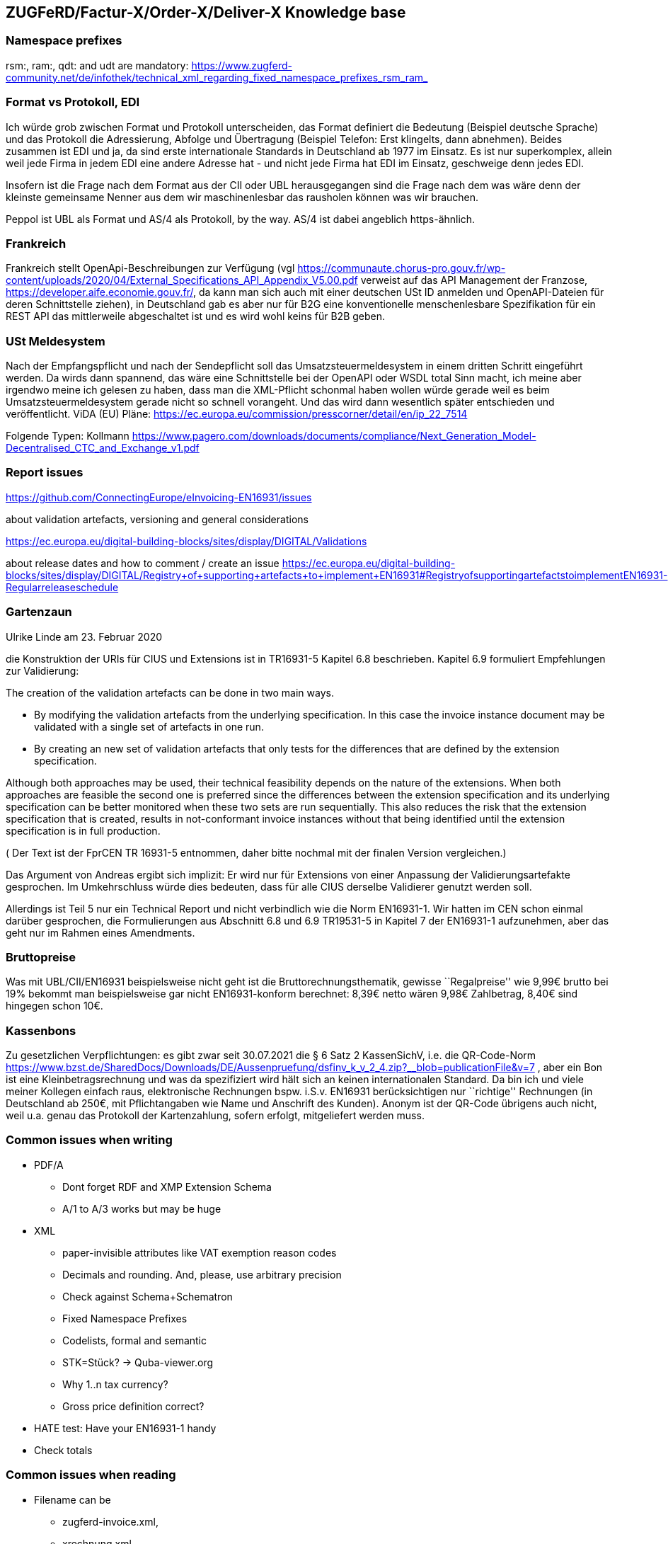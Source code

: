 == ZUGFeRD/Factur-X/Order-X/Deliver-X Knowledge base

=== Namespace prefixes

rsm:, ram:, qdt: and udt are mandatory:
https://www.zugferd-community.net/de/infothek/technical_xml_regarding_fixed_namespace_prefixes_rsm_ram_

=== Format vs Protokoll, EDI

Ich würde grob zwischen Format und Protokoll unterscheiden, das Format
definiert die Bedeutung (Beispiel deutsche Sprache) und das Protokoll
die Adressierung, Abfolge und Übertragung (Beispiel Telefon: Erst
klingelts, dann abnehmen). Beides zusammen ist EDI und ja, da sind erste
internationale Standards in Deutschland ab 1977 im Einsatz. Es ist nur
superkomplex, allein weil jede Firma in jedem EDI eine andere Adresse
hat - und nicht jede Firma hat EDI im Einsatz, geschweige denn jedes
EDI.

Insofern ist die Frage nach dem Format aus der CII oder UBL
herausgegangen sind die Frage nach dem was wäre denn der kleinste
gemeinsame Nenner aus dem wir maschinenlesbar das rausholen können was
wir brauchen.

Peppol ist UBL als Format und AS/4 als Protokoll, by the way. AS/4 ist
dabei angeblich https-ähnlich.

=== Frankreich

Frankreich stellt OpenApi-Beschreibungen zur Verfügung (vgl
https://communaute.chorus-pro.gouv.fr/wp-content/uploads/2020/04/External_Specifications_API_Appendix_V5.00.pdf
verweist auf das API Management der Franzose,
https://developer.aife.economie.gouv.fr/, da kann man sich auch mit
einer deutschen USt ID anmelden und OpenAPI-Dateien für deren
Schnittstelle ziehen), in Deutschland gab es aber nur für B2G eine
konventionelle menschenlesbare Spezifikation für ein REST API das
mittlerweile abgeschaltet ist und es wird wohl keins für B2B geben.

=== USt Meldesystem

Nach der Empfangspflicht und nach der Sendepflicht soll das
Umsatzsteuermeldesystem in einem dritten Schritt eingeführt werden. Da
wirds dann spannend, das wäre eine Schnittstelle bei der OpenAPI oder
WSDL total Sinn macht, ich meine aber irgendwo meine ich gelesen zu
haben, dass man die XML-Pflicht schonmal haben wollen würde gerade weil
es beim Umsatzsteuermeldesystem gerade nicht so schnell vorangeht. Und
das wird dann wesentlich später entschieden und veröffentlicht. ViDA
(EU) Pläne:
https://ec.europa.eu/commission/presscorner/detail/en/ip_22_7514

Folgende Typen: Kollmann
https://www.pagero.com/downloads/documents/compliance/Next_Generation_Model-Decentralised_CTC_and_Exchange_v1.pdf

=== Report issues

https://github.com/ConnectingEurope/eInvoicing-EN16931/issues

about validation artefacts, versioning and general considerations

https://ec.europa.eu/digital-building-blocks/sites/display/DIGITAL/Validations

about release dates and how to comment / create an issue
https://ec.europa.eu/digital-building-blocks/sites/display/DIGITAL/Registry+of+supporting+artefacts+to+implement+EN16931#RegistryofsupportingartefactstoimplementEN16931-Regularreleaseschedule

=== Gartenzaun

Ulrike Linde am 23. Februar 2020

die Konstruktion der URIs für CIUS und Extensions ist in TR16931-5
Kapitel 6.8 beschrieben. Kapitel 6.9 formuliert Empfehlungen zur
Validierung:

The creation of the validation artefacts can be done in two main ways.

* By modifying the validation artefacts from the underlying
specification. In this case the invoice instance document may be
validated with a single set of artefacts in one run.
* By creating an new set of validation artefacts that only tests for the
differences that are defined by the extension specification.

Although both approaches may be used, their technical feasibility
depends on the nature of the extensions. When both approaches are
feasible the second one is preferred since the differences between the
extension specification and its underlying specification can be better
monitored when these two sets are run sequentially. This also reduces
the risk that the extension specification that is created, results in
not-conformant invoice instances without that being identified until the
extension specification is in full production.

( Der Text ist der FprCEN TR 16931-5 entnommen, daher bitte nochmal mit
der finalen Version vergleichen.)

Das Argument von Andreas ergibt sich implizit: Er wird nur für
Extensions von einer Anpassung der Validierungsartefakte gesprochen. Im
Umkehrschluss würde dies bedeuten, dass für alle CIUS derselbe
Validierer genutzt werden soll.

Allerdings ist Teil 5 nur ein Technical Report und nicht verbindlich wie
die Norm EN16931-1. Wir hatten im CEN schon einmal darüber gesprochen,
die Formulierungen aus Abschnitt 6.8 und 6.9 TR19531-5 in Kapitel 7 der
EN16931-1 aufzunehmen, aber das geht nur im Rahmen eines Amendments.

=== Bruttopreise

Was mit UBL/CII/EN16931 beispielsweise nicht geht ist die
Bruttorechnungsthematik, gewisse ``Regalpreise'' wie 9,99€ brutto bei
19% bekommt man beispielsweise gar nicht EN16931-konform berechnet:
8,39€ netto wären 9,98€ Zahlbetrag, 8,40€ sind hingegen schon 10€.

=== Kassenbons

Zu gesetzlichen Verpflichtungen: es gibt zwar seit 30.07.2021 die § 6
Satz 2 KassenSichV, i.e. die QR-Code-Norm
https://www.bzst.de/SharedDocs/Downloads/DE/Aussenpruefung/dsfinv_k_v_2_4.zip?__blob=publicationFile&v=7
, aber ein Bon ist eine Kleinbetragsrechnung und was da spezifiziert
wird hält sich an keinen internationalen Standard. Da bin ich und viele
meiner Kollegen einfach raus, elektronische Rechnungen bspw. i.S.v.
EN16931 berücksichtigen nur ``richtige'' Rechnungen (in Deutschland ab
250€, mit Pflichtangaben wie Name und Anschrift des Kunden). Anonym ist
der QR-Code übrigens auch nicht, weil u.a. genau das Protokoll der
Kartenzahlung, sofern erfolgt, mitgeliefert werden muss.

=== Common issues when writing

* PDF/A
** Dont forget RDF and XMP Extension Schema
** A/1 to A/3 works but may be huge
* XML
** paper-invisible attributes like VAT exemption reason codes
** Decimals and rounding. And, please, use arbitrary precision
** Check against Schema+Schematron
** Fixed Namespace Prefixes
** Codelists, formal and semantic
** STK=Stück? → Quba-viewer.org
** Why 1..n tax currency?
** Gross price definition correct?
* HATE test: Have your EN16931-1 handy
* Check totals

=== Common issues when reading

* Filename can be
** zugferd-invoice.xml,
** xrechnung.xml,
** ZUGFeRD-invoice.xml,
** cida.xml (Deliver-X prerelease),
** order-x.xml or
** factur-x.xml (default)
* PDF
** embedded files may have „alias“ filenames
** can be embedded using „flat“ or „tree“ method
** PDF parts can be compressed
** PDF/A-4?
* XML
** may contain UTF8-BOM
** Venetian blinds design pattern
** Please, use arbitrary precision
** Attached files may be attached as additional PDF embedded file, or,
in case of XRechnung, base64 encoded within the XML
